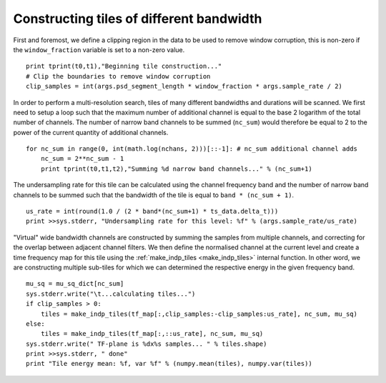 .. _tilebandwidth:

Constructing tiles of different bandwidth
=========================================

First and foremost, we define a clipping region in the data to be used to remove window corruption, this is non-zero if the ``window_fraction`` variable is set to a non-zero value. ::

      print tprint(t0,t1),"Beginning tile construction..."
      # Clip the boundaries to remove window corruption
      clip_samples = int(args.psd_segment_length * window_fraction * args.sample_rate / 2)

In order to perform a multi-resolution search, tiles of many different bandwidths and durations will be scanned. We first need to setup a loop such that the maximum number of additional channel is equal to the base 2 logarithm of the total number of channels. The number of narrow band channels to be summed (``nc_sum``) would therefore be equal to 2 to the power of the current quantity of additional channels. ::

      for nc_sum in range(0, int(math.log(nchans, 2)))[::-1]: # nc_sum additional channel adds
          nc_sum = 2**nc_sum - 1
          print tprint(t0,t1,t2),"Summing %d narrow band channels..." % (nc_sum+1)

The undersampling rate for this tile can be calculated using the channel frequency band and the number of narrow band channels to be summed such that the bandwidth of the tile is equal to ``band * (nc_sum + 1)``. ::

          us_rate = int(round(1.0 / (2 * band*(nc_sum+1) * ts_data.delta_t)))
          print >>sys.stderr, "Undersampling rate for this level: %f" % (args.sample_rate/us_rate)

"Virtual" wide bandwidth channels are constructed by summing the samples from multiple channels, and correcting for the overlap between adjacent channel filters. We then define the normalised channel at the current level and create a time frequency map for this tile using the :ref:`make_indp_tiles <make_indp_tiles>` internal function. In other word, we are constructing multiple sub-tiles for which we can determined the respective energy in the given frequency band. ::

          mu_sq = mu_sq_dict[nc_sum]
          sys.stderr.write("\t...calculating tiles...")
          if clip_samples > 0:
              tiles = make_indp_tiles(tf_map[:,clip_samples:-clip_samples:us_rate], nc_sum, mu_sq)
          else:
              tiles = make_indp_tiles(tf_map[:,::us_rate], nc_sum, mu_sq)
          sys.stderr.write(" TF-plane is %dx%s samples... " % tiles.shape)
          print >>sys.stderr, " done"
          print "Tile energy mean: %f, var %f" % (numpy.mean(tiles), numpy.var(tiles))
